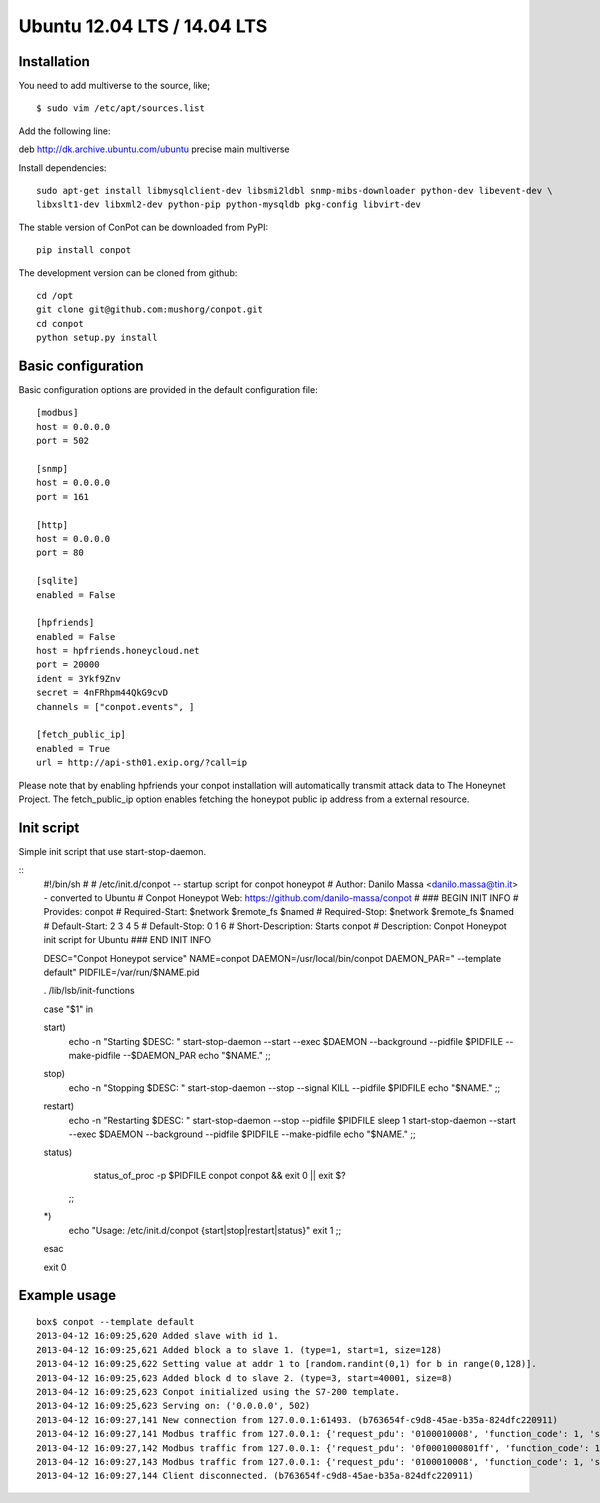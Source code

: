 Ubuntu 12.04 LTS  / 14.04 LTS
======================================

Installation
------------

You need to add multiverse to the source, like;
::

$ sudo vim /etc/apt/sources.list

Add the following line:

deb http://dk.archive.ubuntu.com/ubuntu precise main multiverse

Install dependencies:
::

    sudo apt-get install libmysqlclient-dev libsmi2ldbl snmp-mibs-downloader python-dev libevent-dev \
    libxslt1-dev libxml2-dev python-pip python-mysqldb pkg-config libvirt-dev


The stable version of ConPot can be downloaded from PyPI:
::

    pip install conpot


The development version can be cloned from github:
::

    cd /opt
    git clone git@github.com:mushorg/conpot.git
    cd conpot
    python setup.py install

Basic configuration
-------------------

Basic configuration options are provided in the default configuration file:
::

    [modbus]
    host = 0.0.0.0
    port = 502

    [snmp]
    host = 0.0.0.0
    port = 161

    [http]
    host = 0.0.0.0
    port = 80

    [sqlite]
    enabled = False

    [hpfriends]
    enabled = False
    host = hpfriends.honeycloud.net
    port = 20000
    ident = 3Ykf9Znv
    secret = 4nFRhpm44QkG9cvD
    channels = ["conpot.events", ]

    [fetch_public_ip]
    enabled = True
    url = http://api-sth01.exip.org/?call=ip

Please note that by enabling hpfriends your conpot installation will automatically transmit attack data to The Honeynet
Project. The fetch_public_ip option enables fetching the honeypot public ip address from a external resource.

Init script
--------------

Simple init script that use start-stop-daemon.

::
      #!/bin/sh
      #
      # /etc/init.d/conpot -- startup script for conpot honeypot
      # Author: Danilo Massa <danilo.massa@tin.it> - converted to Ubuntu
      # Conpot Honeypot Web: https://github.com/danilo-massa/conpot
      #
      ### BEGIN INIT INFO
      # Provides:          conpot
      # Required-Start:    $network $remote_fs $named
      # Required-Stop:     $network $remote_fs $named
      # Default-Start:     2 3 4 5
      # Default-Stop:      0 1 6
      # Short-Description: Starts conpot
      # Description: Conpot Honeypot init script for Ubuntu
      ### END INIT INFO


      DESC="Conpot Honeypot service"
      NAME=conpot
      DAEMON=/usr/local/bin/conpot
      DAEMON_PAR=" --template default"
      PIDFILE=/var/run/$NAME.pid

      . /lib/lsb/init-functions

      case "$1" in

      start) 
              echo -n "Starting $DESC: "
              start-stop-daemon --start --exec $DAEMON --background --pidfile $PIDFILE --make-pidfile --$DAEMON_PAR
              echo "$NAME."
              ;;

      stop)
              echo -n "Stopping $DESC: "
              start-stop-daemon --stop --signal KILL --pidfile $PIDFILE
              echo "$NAME."
              ;;

      restart)
              echo -n "Restarting $DESC: " 
              start-stop-daemon --stop --pidfile $PIDFILE
              sleep 1
              start-stop-daemon --start --exec $DAEMON --background --pidfile $PIDFILE --make-pidfile
              echo "$NAME."
              ;;

      status)
              status_of_proc -p $PIDFILE conpot conpot && exit 0 || exit $?
          ;;
      *)
              echo "Usage: /etc/init.d/conpot {start|stop|restart|status}"
              exit 1
              ;;
      esac

      exit 0


Example usage
--------------

::

    box$ conpot --template default
    2013-04-12 16:09:25,620 Added slave with id 1.
    2013-04-12 16:09:25,621 Added block a to slave 1. (type=1, start=1, size=128)
    2013-04-12 16:09:25,622 Setting value at addr 1 to [random.randint(0,1) for b in range(0,128)].
    2013-04-12 16:09:25,623 Added block d to slave 2. (type=3, start=40001, size=8)
    2013-04-12 16:09:25,623 Conpot initialized using the S7-200 template.
    2013-04-12 16:09:25,623 Serving on: ('0.0.0.0', 502)
    2013-04-12 16:09:27,141 New connection from 127.0.0.1:61493. (b763654f-c9d8-45ae-b35a-824dfc220911)
    2013-04-12 16:09:27,141 Modbus traffic from 127.0.0.1: {'request_pdu': '0100010008', 'function_code': 1, 'slave_id': 1, 'response_pdu': '010132'} (b763654f-c9d8-45ae-b35a-824dfc220911)
    2013-04-12 16:09:27,142 Modbus traffic from 127.0.0.1: {'request_pdu': '0f0001000801ff', 'function_code': 15, 'slave_id': 1, 'response_pdu': '0f00010008'} (b763654f-c9d8-45ae-b35a-824dfc220911)
    2013-04-12 16:09:27,143 Modbus traffic from 127.0.0.1: {'request_pdu': '0100010008', 'function_code': 1, 'slave_id': 1, 'response_pdu': '0101ff'} (b763654f-c9d8-45ae-b35a-824dfc220911)
    2013-04-12 16:09:27,144 Client disconnected. (b763654f-c9d8-45ae-b35a-824dfc220911)


